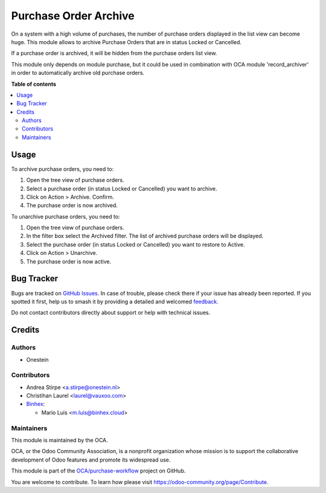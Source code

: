 ======================
Purchase Order Archive
======================

.. 
   !!!!!!!!!!!!!!!!!!!!!!!!!!!!!!!!!!!!!!!!!!!!!!!!!!!!
   !! This file is generated by oca-gen-addon-readme !!
   !! changes will be overwritten.                   !!
   !!!!!!!!!!!!!!!!!!!!!!!!!!!!!!!!!!!!!!!!!!!!!!!!!!!!
   !! source digest: sha256:83376fd2375237036fce6945ee04af7f1239599d1453ff39614a8aeb07531a43
   !!!!!!!!!!!!!!!!!!!!!!!!!!!!!!!!!!!!!!!!!!!!!!!!!!!!

.. |badge1| image:: https://img.shields.io/badge/maturity-Beta-yellow.png
    :target: https://odoo-community.org/page/development-status
    :alt: Beta
.. |badge2| image:: https://img.shields.io/badge/licence-AGPL--3-blue.png
    :target: http://www.gnu.org/licenses/agpl-3.0-standalone.html
    :alt: License: AGPL-3
.. |badge3| image:: https://img.shields.io/badge/github-OCA%2Fpurchase--workflow-lightgray.png?logo=github
    :target: https://github.com/OCA/purchase-workflow/tree/17.0/purchase_order_archive
    :alt: OCA/purchase-workflow
.. |badge4| image:: https://img.shields.io/badge/weblate-Translate%20me-F47D42.png
    :target: https://translation.odoo-community.org/projects/purchase-workflow-17-0/purchase-workflow-17-0-purchase_order_archive
    :alt: Translate me on Weblate
.. |badge5| image:: https://img.shields.io/badge/runboat-Try%20me-875A7B.png
    :target: https://runboat.odoo-community.org/builds?repo=OCA/purchase-workflow&target_branch=17.0
    :alt: Try me on Runboat

|badge1| |badge2| |badge3| |badge4| |badge5|

On a system with a high volume of purchases, the number of purchase
orders displayed in the list view can become huge. This module allows to
archive Purchase Orders that are in status Locked or Cancelled.

If a purchase order is archived, it will be hidden from the purchase
orders list view.

This module only depends on module purchase, but it could be used in
combination with OCA module 'record_archiver' in order to automatically
archive old purchase orders.

**Table of contents**

.. contents::
   :local:

Usage
=====

To archive purchase orders, you need to:

1. Open the tree view of purchase orders.
2. Select a purchase order (in status Locked or Cancelled) you want to
   archive.
3. Click on Action > Archive. Confirm.
4. The purchase order is now archived.

To unarchive purchase orders, you need to:

1. Open the tree view of purchase orders.
2. In the filter box select the Archived filter. The list of archived
   purchase orders will be displayed.
3. Select the purchase order (in status Locked or Cancelled) you want to
   restore to Active.
4. Click on Action > Unarchive.
5. The purchase order is now active.

Bug Tracker
===========

Bugs are tracked on `GitHub Issues <https://github.com/OCA/purchase-workflow/issues>`_.
In case of trouble, please check there if your issue has already been reported.
If you spotted it first, help us to smash it by providing a detailed and welcomed
`feedback <https://github.com/OCA/purchase-workflow/issues/new?body=module:%20purchase_order_archive%0Aversion:%2017.0%0A%0A**Steps%20to%20reproduce**%0A-%20...%0A%0A**Current%20behavior**%0A%0A**Expected%20behavior**>`_.

Do not contact contributors directly about support or help with technical issues.

Credits
=======

Authors
-------

* Onestein

Contributors
------------

-  Andrea Stirpe <a.stirpe@onestein.nl>
-  Christihan Laurel <laurel@vauxoo.com>
-  `Binhex <https://binhex.cloud/>`__:

   -  Mario Luis <m.luis@binhex.cloud>

Maintainers
-----------

This module is maintained by the OCA.

.. image:: https://odoo-community.org/logo.png
   :alt: Odoo Community Association
   :target: https://odoo-community.org

OCA, or the Odoo Community Association, is a nonprofit organization whose
mission is to support the collaborative development of Odoo features and
promote its widespread use.

This module is part of the `OCA/purchase-workflow <https://github.com/OCA/purchase-workflow/tree/17.0/purchase_order_archive>`_ project on GitHub.

You are welcome to contribute. To learn how please visit https://odoo-community.org/page/Contribute.
